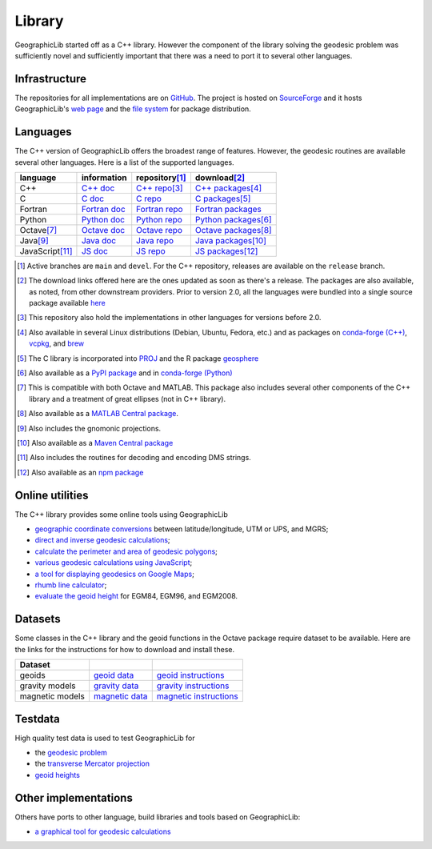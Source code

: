.. _library:

Library
=======

GeographicLib started off as a C++ library.  However the component of
the library solving the geodesic problem was sufficiently novel and
sufficiently important that there was a need to port it to several other
languages.

Infrastructure
--------------

The repositories for all implementations are on `GitHub
<https://github.com/orgs/geographiclib/repositories>`_.  The project is
hosted on `SourceForge
<https://sourceforge.net/projects/geographiclib>`_ and it hosts
GeographicLib's `web page <https://geographiclib.sourceforge.io>`_ and
the `file system
<https://sourceforge.net/projects/geographiclib/files>`_ for package
distribution.

Languages
---------

The C++ version of GeographicLib offers the broadest range of features.
However, the geodesic routines are available several other languages.
Here is a list of the supported languages.

================= ==============  ================== =========================
language          information     repository\ [#a]_  download\ [#b]_
================= ==============  ================== =========================
C++               `C++ doc`_      `C++ repo`_\ [#c]_ `C++ packages`_\ [#d]_
C                 `C doc`_        `C repo`_          `C packages`_\ [#e]_
Fortran           `Fortran doc`_  `Fortran repo`_    `Fortran packages`_
Python            `Python doc`_   `Python repo`_     `Python packages`_\ [#f]_
Octave\ [#g]_     `Octave doc`_   `Octave repo`_     `Octave packages`_\ [#h]_
Java\ [#i]_       `Java doc`_     `Java repo`_       `Java packages`_\ [#j]_
JavaScript\ [#k]_ `JS doc`_       `JS repo`_         `JS packages`_\ [#l]_
================= ==============  ================== =========================

.. [#a] Active branches are ``main`` and ``devel``.  For the C++ repository,
        releases are available on the ``release`` branch.
.. [#b] The download links offered here are the ones updated as soon as
        there's a release.  The packages are also available, as noted,
        from other downstream providers.  Prior to version 2.0, all the
        languages were bundled into a single source package available
        `here
        <https://sourceforge.net/projects/geographiclib/files/distrib>`_
.. [#c] This repository also hold the implementations in other languages
        for versions before 2.0.
.. [#d] Also available in several Linux distributions (Debian, Ubuntu,
        Fedora, etc.) and as packages on `conda-forge (C++)
        <https://anaconda.org/conda-forge/geographiclib-cpp>`_,
        `vcpkg <https://vcpkg.info/port/geographiclib>`_, and
        `brew <https://formulae.brew.sh/formula/geographiclib>`_
.. [#e] The C library is incorporated into `PROJ
        <https://proj.org/geodesic.html>`_ and the R package `geosphere
        <https://cran.r-project.org/package=geosphere>`_
.. [#f] Also available as a `PyPI package
        <https://pypi.python.org/pypi/geographiclib>`_ and in
        `conda-forge (Python) <https://anaconda.org/conda-forge/geographiclib>`_
.. [#g] This is compatible with both Octave and MATLAB.  This package
        also includes several other components of the C++ library and a
        treatment of great ellipses (not in C++ library).
.. [#h] Also available as a `MATLAB Central package
        <https://www.mathworks.com/matlabcentral/fileexchange/50605>`_.
.. [#i] Also includes the gnomonic projections.
.. [#j] Also available as a `Maven Central package
        <https://repo1.maven.org/maven2/net/sf/geographiclib/GeographicLib-Java/>`_
.. [#k] Also includes the routines for decoding and encoding DMS strings.
.. [#l] Also available as an `npm package
        <https://www.npmjs.com/package/geographiclib>`_

.. _C++ doc:  ../C++/doc/index.html
.. _C++ repo: https://github.com/geographiclib/geographiclib
.. _C++ packages:
   https://sourceforge.net/projects/geographiclib/files/distrib-C++

.. _C doc:  ../C/doc/index.html
.. _C repo: https://github.com/geographiclib/geographiclib-c
.. _C packages:
   https://sourceforge.net/projects/geographiclib/files/distrib-C

.. _Fortran doc:  ../Fortran/doc/index.html
.. _Fortran repo: https://github.com/geographiclib/geographiclib-fortran
.. _Fortran packages:
   https://sourceforge.net/projects/geographiclib/files/distrib-Fortran

.. _Python doc:  ../Python/doc/index.html
.. _Python repo: https://github.com/geographiclib/geographiclib-python
.. _Python packages:
   https://sourceforge.net/projects/geographiclib/files/distrib-Python

.. _Octave doc:
   https://github.com/geographiclib/geographiclib-octave/blob/main/inst/Contents.m.in
.. _Octave repo: https://github.com/geographiclib/geographiclib-octave
.. _Octave packages:
   https://sourceforge.net/projects/geographiclib/files/distrib-Octave

.. _Java doc:  ../Java/doc/index.html
.. _Java repo: https://github.com/geographiclib/geographiclib-java
.. _Java packages:
   https://sourceforge.net/projects/geographiclib/files/distrib-Java

.. _JS doc:  ../JavaScript/doc/index.html
.. _JS repo: https://github.com/geographiclib/geographiclib-js
.. _JS packages:
   https://sourceforge.net/projects/geographiclib/files/distrib-JavaScript

Online utilities
----------------

The C++ library provides some online tools using GeographicLib

* `geographic coordinate conversions <cgi-bin/GeoConvert>`_
  between latitude/longitude, UTM or UPS, and MGRS;

* `direct and inverse geodesic calculations <cgi-bin/GeodSolve>`_;

* `calculate the perimeter and area of geodesic polygons <cgi-bin/Planimeter>`_;

* `various geodesic calculations using JavaScript <../scripts/geod-calc.html>`_;

* `a tool for displaying geodesics on Google Maps
  <../scripts/geod-google.html>`_;

* `rhumb line calculator <cgi-bin/RhumbSolve>`_;

* `evaluate the geoid height <cgi-bin/GeoidEval>`_ for EGM84, EGM96, and
  EGM2008.


Datasets
--------

Some classes in the C++ library and the geoid functions in the Octave
package require dataset to be available.  Here are the links for the
instructions for how to download and install these.

=============== ================= ========================
Dataset
=============== ================= ========================
geoids          `geoid data`_     `geoid instructions`_
gravity models  `gravity data`_   `gravity instructions`_
magnetic models `magnetic data`_  `magnetic instructions`_
=============== ================= ========================

.. _geoid data:
   https://sourceforge.net/projects/geographiclib/files/geoids-distrib
.. _geoid instructions:
   ../C++/doc/geoid.html#geoidinst
.. _gravity data:
   https://sourceforge.net/projects/geographiclib/files/gravity-distrib
.. _gravity instructions:
   ../C++/doc/gravity.html#gravityinst
.. _magnetic data:
   https://sourceforge.net/projects/geographiclib/files/magnetic-distrib
.. _magnetic instructions:
   ../C++/doc/magnetic.html#magneticinst

Testdata
--------

High quality test data is used to test GeographicLib for

* the `geodesic problem <https://doi.org/10.5281/zenodo.32156>`_
* the `transverse Mercator projection <https://doi.org/10.5281/zenodo.32470>`_
* `geoid heights <../C++/doc/geoid.html#testgeoid>`_


Other implementations
---------------------

Others have ports to other language, build libraries and tools based on
GeographicLib:

* `a graphical tool for geodesic calculations <http://geo.javawa.nl/coordcalc/index_en.html>`_
